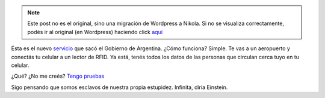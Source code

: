.. link:
.. description:
.. tags: dni
.. date: 2012/07/14 19:49:50
.. title: Todos mis datos personales en tu celular
.. slug: todos-mis-datos-personales-en-tu-celular


.. note::

   Este post no es el original, sino una migración de Wordpress a
   Nikola. Si no se visualiza correctamente, podés ir al original (en
   Wordpress) haciendo click aquí_

.. _aquí: http://humitos.wordpress.com/2012/07/14/todos-mis-datos-personales-en-tu-celular/


Ésta es el nuevo
`servicio <http://humitos.wordpress.com/2012/06/18/tramitando-mi-nuevo-pasaporte/>`__
que sacó el Gobierno de Argentina. ¿Cómo funciona? Simple. Te vas a un
aeropuerto y conectás tu celular a un lector de RFID. Ya está, tenés
todos los datos de las personas que circulan cerca tuyo en tu celular.

¿Qué? ¿No me creés? `Tengo
pruebas <http://www.derechoaleer.org/2012/06/los-pasaportes-con-rfid-o-como-clonar-a-elvis.html>`__

Sigo pensando que somos esclavos de nuestra propia estupidez. Infinita,
diría Einstein.
